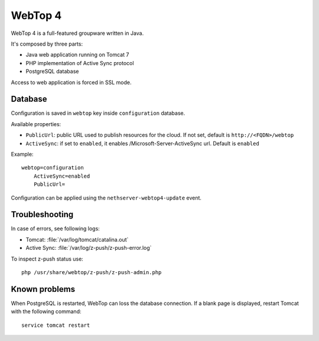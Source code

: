 ========
WebTop 4
========

WebTop 4 is a full-featured groupware written in Java.

It's composed by three parts:

* Java web application running on Tomcat 7
* PHP implementation of Active Sync protocol
* PostgreSQL database

Access to web application is forced in SSL mode.

Database
========

Configuration is saved in ``webtop`` key inside ``configuration`` database.

Available properties:

* ``PublicUrl``: public URL used to publish resources for the cloud. If not set, default is ``http://<FQDN>/webtop``
* ``ActiveSync``: if set to ``enabled``, it enables /Microsoft-Server-ActiveSync url.  Default is ``enabled``

Example: ::

  webtop=configuration
      ActiveSync=enabled
      PublicUrl=


Configuration can be applied using the ``nethserver-webtop4-update`` event.

Troubleshooting
===============

In case of errors, see following logs:

* Tomcat: :file:`/var/log/tomcat/catalina.out`
* Active Sync: :file:`/var/log/z-push/z-push-error.log`

To inspect z-push status use: ::

    php /usr/share/webtop/z-push/z-push-admin.php


Known problems
==============

When PostgreSQL is restarted, WebTop can loss the database connection.
If a blank page is displayed, restart Tomcat with the following command: ::

    service tomcat restart

